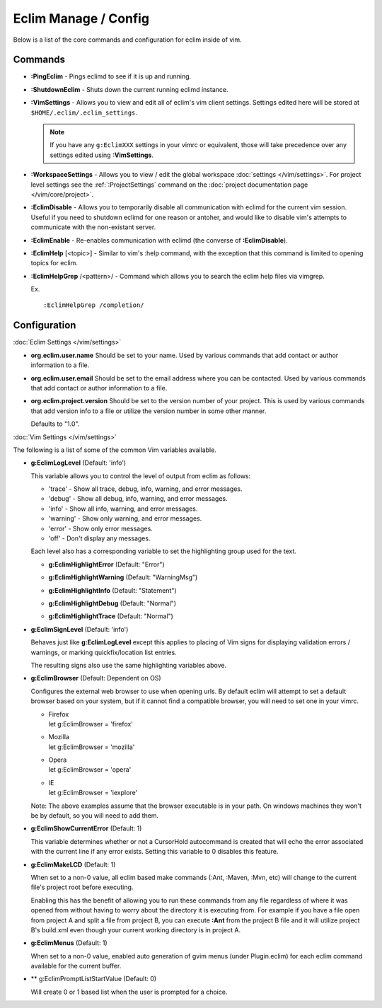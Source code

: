 .. Copyright (C) 2005 - 2014  Eric Van Dewoestine

   This program is free software: you can redistribute it and/or modify
   it under the terms of the GNU General Public License as published by
   the Free Software Foundation, either version 3 of the License, or
   (at your option) any later version.

   This program is distributed in the hope that it will be useful,
   but WITHOUT ANY WARRANTY; without even the implied warranty of
   MERCHANTABILITY or FITNESS FOR A PARTICULAR PURPOSE.  See the
   GNU General Public License for more details.

   You should have received a copy of the GNU General Public License
   along with this program.  If not, see <http://www.gnu.org/licenses/>.

Eclim Manage / Config
=====================

Below is a list of the core commands and configuration for eclim inside of vim.

Commands
--------

.. _\:PingEclim:

- **:PingEclim** -
  Pings eclimd to see if it is up and running.

.. _\:ShutdownEclim:

- **:ShutdownEclim** -
  Shuts down the current running eclimd instance.

.. _\:VimSettings:

- **:VimSettings** -
  Allows you to view and edit all of eclim's vim client settings. Settings
  edited here will be stored at ``$HOME/.eclim/.eclim_settings``.

  .. note::

    If you have any ``g:EclimXXX`` settings in your vimrc or equivalent, those
    will take precedence over any settings edited using **:VimSettings**.

.. _\:WorkspaceSettings:

- **:WorkspaceSettings** -
  Allows you to view / edit the global workspace :doc:`settings
  </vim/settings>`. For project level settings see the :ref:`:ProjectSettings`
  command on the :doc:`project documentation page </vim/core/project>`.

.. _\:EclimDisable:

- **:EclimDisable** -
  Allows you to temporarily disable all communication with eclimd for the
  current vim session.  Useful if you need to shutdown eclimd for one reason or
  antoher, and would like to disable vim's attempts to communicate with the
  non-existant server.

.. _\:EclimEnable:

- **:EclimEnable** -
  Re-enables communication with eclimd (the converse of **:EclimDisable**).

.. _\:EclimHelp:

- **:EclimHelp** [<topic>] -
  Similar to vim's :help command, with the exception that this command is
  limited to opening topics for eclim.

.. _\:EclimHelpGrep:

- **:EclimHelpGrep** /<pattern>/ -
  Command which allows you to search the eclim help files via vimgrep.

  Ex.

  ::

    :EclimHelpGrep /completion/

Configuration
-------------

:doc:`Eclim Settings </vim/settings>`

.. _org.eclim.user.name:

- **org.eclim.user.name**
  Should be set to your name. Used by various commands that add contact or
  author information to a file.

.. _org.eclim.user.email:

- **org.eclim.user.email**
  Should be set to the email address where you can be contacted.  Used by
  various commands that add contact or author information to a file.

.. _org.eclim.project.version:

- **org.eclim.project.version**
  Should be set to the version number of your project.  This is used by various
  commands that add version info to a file or utilize the version number in
  some other manner.

  Defaults to "1.0".

:doc:`Vim Settings </vim/settings>`

The following is a list of some of the common Vim variables available.

.. _g\:EclimLogLevel:

- **g:EclimLogLevel** (Default: 'info')

  This variable allows you to control the level of output from eclim as
  follows\:

  - 'trace' - Show all trace, debug, info, warning, and error messages.
  - 'debug' - Show all debug, info, warning, and error messages.
  - 'info' - Show all info, warning, and error messages.
  - 'warning' - Show only warning, and error messages.
  - 'error' - Show only error messages.
  - 'off' - Don't display any messages.

  Each level also has a corresponding variable to set the highlighting group
  used for the text.

  .. _g\:EclimHighlightError:

  - **g:EclimHighlightError** (Default: "Error")

  .. _g\:EclimHighlightWarning:

  - **g:EclimHighlightWarning** (Default: "WarningMsg")

  .. _g\:EclimHighlightInfo:

  - **g:EclimHighlightInfo** (Default: "Statement")

  .. _g\:EclimHighlightDebug:

  - **g:EclimHighlightDebug** (Default: "Normal")

  .. _g\:EclimHighlightTrace:

  - **g:EclimHighlightTrace** (Default: "Normal")

.. _g\:EclimSignLevel:

- **g:EclimSignLevel** (Default: 'info')

  Behaves just like **g:EclimLogLevel** except this applies
  to placing of Vim signs for displaying validation errors / warnings,
  or marking quickfix/location list entries.

  The resulting signs also use the same highlighting variables above.

.. _g\:EclimBrowser:

- **g:EclimBrowser** (Default: Dependent on OS)

  Configures the external web browser to use when opening urls.
  By default eclim will attempt to set a default browser based on your
  system, but if it cannot find a compatible browser, you will need to
  set one in your vimrc.

  - | Firefox
    | let g:EclimBrowser = 'firefox'
  - | Mozilla
    | let g:EclimBrowser = 'mozilla'
  - | Opera
    | let g:EclimBrowser = 'opera'
  - | IE
    | let g:EclimBrowser = 'iexplore'

  Note: The above examples assume that the browser executable is in your path.
  On windows machines they won't be by default, so you will need to add them.

.. _g\:EclimShowCurrentError:

- **g:EclimShowCurrentError** (Default: 1)

  This variable determines whether or not a CursorHold autocommand is
  created that will echo the error associated with the current line if
  any error exists.  Setting this variable to 0 disables this feature.

.. _g\:EclimMakeLCD:

- **g:EclimMakeLCD** (Default: 1)

  When set to a non-0 value, all eclim based make commands (:Ant, :Maven, :Mvn,
  etc) will change to the current file's project root before executing.

  Enabling this has the benefit of allowing you to run these commands from any
  file regardless of where it was opened from without having to worry about the
  directory it is executing from.  For example if you have a file open from
  project A and split a file from project B, you can execute **:Ant** from the
  project B file and it will utilize project B's build.xml even though your
  current working directory is in project A.

.. _g\:EclimMenus:

- **g:EclimMenus** (Default: 1)

  When set to a non-0 value, enabled auto generation of gvim menus (under
  Plugin.eclim) for each eclim command available for the current buffer.

.. _g\:EclimPromptListStartValue:

- ** g:EclimPromptListStartValue (Default: 0)

  Will create 0 or 1 based list when the user is prompted for a choice.
